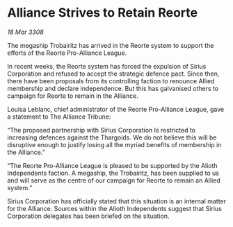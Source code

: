 * Alliance Strives to Retain Reorte

/18 Mar 3308/

The megaship Trobairitz has arrived in the Reorte system to support the efforts of the Reorte Pro-Alliance League. 

In recent weeks, the Reorte system has forced the expulsion of Sirius Corporation and refused to accept the strategic defence pact. Since then, there have been proposals from its controlling faction to renounce Allied membership and declare independence. But this has galvanised others to campaign for Reorte to remain in the Alliance. 

Louisa Leblanc, chief administrator of the Reorte Pro-Alliance League, gave a statement to The Alliance Tribune: 

“The proposed partnership with Sirius Corporation Is restricted to increasing defences against the Thargoids. We do not believe this will be disruptive enough to justify losing all the myriad benefits of membership in the Alliance.” 

“The Reorte Pro-Alliance League is pleased to be supported by the Alioth Independents faction. A megaship, the Trobairitz, has been supplied to us and will serve as the centre of our campaign for Reorte to remain an Allied system.” 

Sirius Corporation has officially stated that this situation is an internal matter for the Alliance. Sources within the Alioth Independents suggest that Sirius Corporation delegates has been briefed on the situation.
